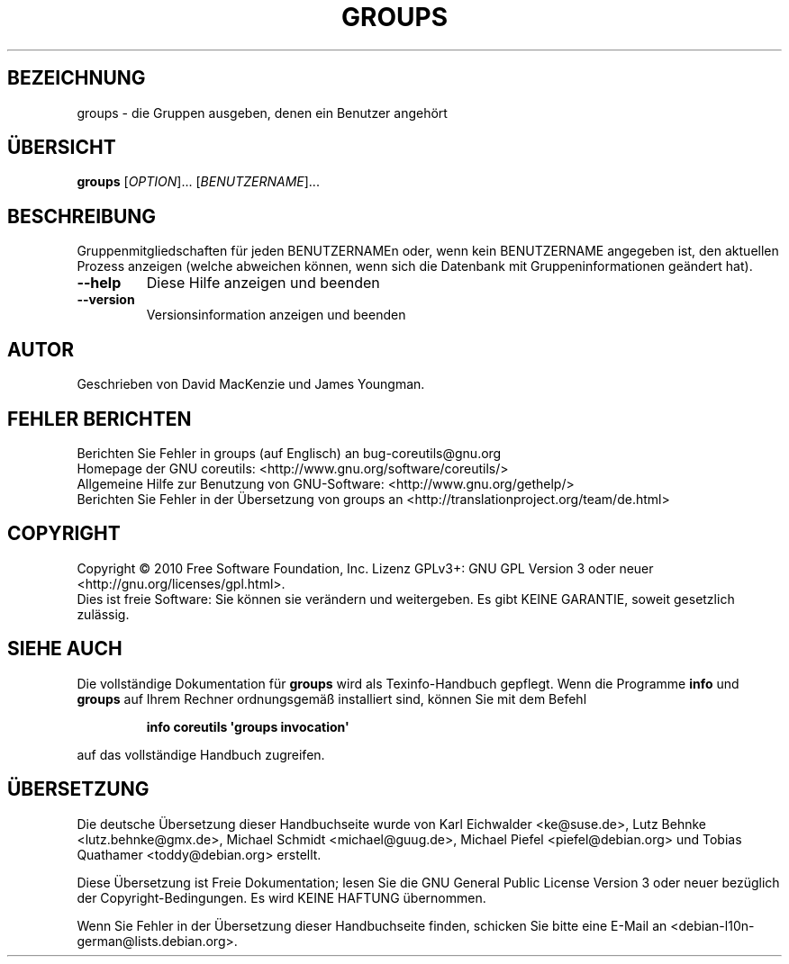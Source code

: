 .\" DO NOT MODIFY THIS FILE!  It was generated by help2man 1.35.
.\"*******************************************************************
.\"
.\" This file was generated with po4a. Translate the source file.
.\"
.\"*******************************************************************
.TH GROUPS 1 "April 2010" "GNU coreutils 8.5" "Dienstprogramme für Benutzer"
.SH BEZEICHNUNG
groups \- die Gruppen ausgeben, denen ein Benutzer angehört
.SH ÜBERSICHT
\fBgroups\fP [\fIOPTION\fP]... [\fIBENUTZERNAME\fP]...
.SH BESCHREIBUNG
.\" Add any additional description here
.PP
Gruppenmitgliedschaften für jeden BENUTZERNAMEn oder, wenn kein BENUTZERNAME
angegeben ist, den aktuellen Prozess anzeigen (welche abweichen können, wenn
sich die Datenbank mit Gruppeninformationen geändert hat).
.TP 
\fB\-\-help\fP
Diese Hilfe anzeigen und beenden
.TP 
\fB\-\-version\fP
Versionsinformation anzeigen und beenden
.SH AUTOR
Geschrieben von David MacKenzie und James Youngman.
.SH "FEHLER BERICHTEN"
Berichten Sie Fehler in groups (auf Englisch) an bug\-coreutils@gnu.org
.br
Homepage der GNU coreutils: <http://www.gnu.org/software/coreutils/>
.br
Allgemeine Hilfe zur Benutzung von GNU\-Software:
<http://www.gnu.org/gethelp/>
.br
Berichten Sie Fehler in der Übersetzung von groups an
<http://translationproject.org/team/de.html>
.SH COPYRIGHT
Copyright \(co 2010 Free Software Foundation, Inc. Lizenz GPLv3+: GNU GPL
Version 3 oder neuer <http://gnu.org/licenses/gpl.html>.
.br
Dies ist freie Software: Sie können sie verändern und weitergeben. Es gibt
KEINE GARANTIE, soweit gesetzlich zulässig.
.SH "SIEHE AUCH"
Die vollständige Dokumentation für \fBgroups\fP wird als Texinfo\-Handbuch
gepflegt. Wenn die Programme \fBinfo\fP und \fBgroups\fP auf Ihrem Rechner
ordnungsgemäß installiert sind, können Sie mit dem Befehl
.IP
\fBinfo coreutils \(aqgroups invocation\(aq\fP
.PP
auf das vollständige Handbuch zugreifen.

.SH ÜBERSETZUNG
Die deutsche Übersetzung dieser Handbuchseite wurde von
Karl Eichwalder <ke@suse.de>,
Lutz Behnke <lutz.behnke@gmx.de>,
Michael Schmidt <michael@guug.de>,
Michael Piefel <piefel@debian.org>
und
Tobias Quathamer <toddy@debian.org>
erstellt.

Diese Übersetzung ist Freie Dokumentation; lesen Sie die
GNU General Public License Version 3 oder neuer bezüglich der
Copyright-Bedingungen. Es wird KEINE HAFTUNG übernommen.

Wenn Sie Fehler in der Übersetzung dieser Handbuchseite finden,
schicken Sie bitte eine E-Mail an <debian-l10n-german@lists.debian.org>.
